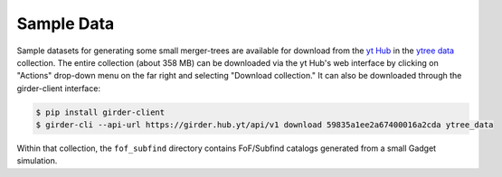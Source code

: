 .. _sample-data:

Sample Data
===========

Sample datasets for generating some small merger-trees are available
for download from the `yt Hub <https://girder.hub.yt/>`__ in the
`ytree data <https://girder.hub.yt/#collection/59835a1ee2a67400016a2cda>`__
collection.  The entire collection (about 358 MB) can be downloaded
via the yt Hub's web interface by clicking on "Actions" drop-down menu on
the far right and selecting "Download collection."  It can also be downloaded
through the girder-client interface:

.. code-block:: bash

   $ pip install girder-client
   $ girder-cli --api-url https://girder.hub.yt/api/v1 download 59835a1ee2a67400016a2cda ytree_data

Within that collection, the ``fof_subfind`` directory contains FoF/Subfind
catalogs generated from a small Gadget simulation.
